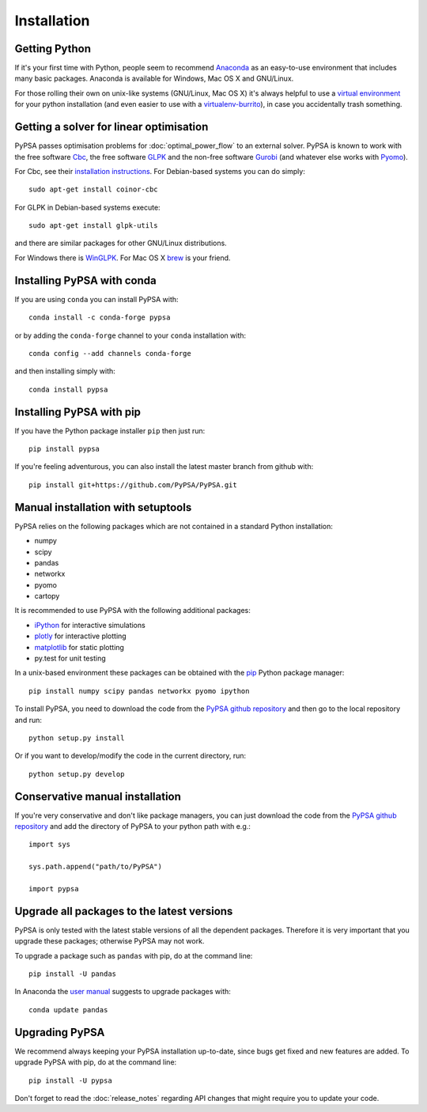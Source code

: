 ################
 Installation
################


Getting Python
==============

If it's your first time with Python, people seem to recommend
`Anaconda <https://www.continuum.io/downloads>`_ as an easy-to-use
environment that includes many basic packages. Anaconda is available
for Windows, Mac OS X and GNU/Linux.


For those rolling their own on unix-like systems (GNU/Linux, Mac OS X)
it's always helpful to use a `virtual environment
<https://pypi.python.org/pypi/virtualenv>`_ for your python
installation (and even easier to use with a `virtualenv-burrito
<https://github.com/brainsik/virtualenv-burrito>`_), in case you
accidentally trash something.



Getting a solver for linear optimisation
========================================

PyPSA passes optimisation problems for :doc:`optimal_power_flow` to an
external solver. PyPSA is known to work with the free software `Cbc <https://projects.coin-or.org/Cbc>`_, the free software `GLPK <https://www.gnu.org/software/glpk/>`_ and the non-free software
`Gurobi <http://www.gurobi.com/>`_ (and whatever else works with `Pyomo <https://en.wikipedia.org/wiki/Pyomo>`_).

For Cbc, see their `installation instructions <https://projects.coin-or.org/Cbc#DownloadandInstall>`_. For Debian-based systems you can do simply::

  sudo apt-get install coinor-cbc

For GLPK in Debian-based systems execute::

    sudo apt-get install glpk-utils

and there are similar packages for other GNU/Linux distributions.

For Windows there is `WinGLPK <http://winglpk.sourceforge.net/>`_. For
Mac OS X `brew <http://brew.sh/>`_ is your friend.

Installing PyPSA with conda
===========================

If you are using ``conda`` you can install PyPSA with::

    conda install -c conda-forge pypsa

or by adding the ``conda-forge`` channel to your ``conda`` installation with::

    conda config --add channels conda-forge

and then installing simply with::

    conda install pypsa


Installing PyPSA with pip
=========================

If you have the Python package installer ``pip`` then just run::

    pip install pypsa

If you're feeling adventurous, you can also install the latest master branch from github with::

    pip install git+https://github.com/PyPSA/PyPSA.git


Manual installation with setuptools
=====================================

PyPSA relies on the following packages which are not contained in a
standard Python installation:

* numpy
* scipy
* pandas
* networkx
* pyomo
* cartopy

It is recommended to use PyPSA with the following additional packages:

* `iPython <http://ipython.org/>`_ for interactive simulations
* `plotly <https://plot.ly/python/>`_ for interactive plotting
* `matplotlib <https://matplotlib.org/>`_ for static plotting
* py.test for unit testing

In a unix-based environment these packages can be obtained with the
`pip <https://pypi.python.org/pypi/pip>`_ Python package manager::

    pip install numpy scipy pandas networkx pyomo ipython


To install PyPSA, you need to download the code from the `PyPSA github
repository <https://github.com/PyPSA/PyPSA/>`_ and then go to the
local repository and run::

    python setup.py install

Or if you want to develop/modify the code in the current directory, run::

    python setup.py develop


Conservative manual installation
================================

If you're very conservative and don't like package managers, you can
just download the code from the `PyPSA github repository
<https://github.com/PyPSA/PyPSA/>`_ and add the directory of PyPSA to
your python path with e.g.::

    import sys

    sys.path.append("path/to/PyPSA")

    import pypsa


.. _upgrading-packages:

Upgrade all packages to the latest versions
===========================================

PyPSA is only tested with the latest stable versions of all the
dependent packages. Therefore it is
very important that you upgrade these packages; otherwise PyPSA may
not work.

To upgrade a package such as ``pandas`` with pip, do at the command
line::

    pip install -U pandas


In Anaconda the `user manual
<http://conda.pydata.org/docs/using/pkgs.html>`_ suggests to upgrade
packages with::

    conda update pandas


.. _upgrading-pypsa:

Upgrading PyPSA
===============

We recommend always keeping your PyPSA installation up-to-date, since
bugs get fixed and new features are added. To upgrade PyPSA with pip,
do at the command line::

    pip install -U pypsa

Don't forget to read the :doc:`release_notes` regarding API changes
that might require you to update your code.
